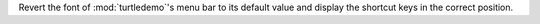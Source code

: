 Revert the font of :mod:`turtledemo`'s menu bar to its default value and
display the shortcut keys in the correct position.
